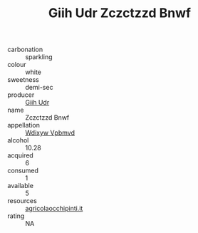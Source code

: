 :PROPERTIES:
:ID:                     58162420-0cb3-48fb-8f53-cead161785f8
:END:
#+TITLE: Giih Udr Zczctzzd Bnwf 

- carbonation :: sparkling
- colour :: white
- sweetness :: demi-sec
- producer :: [[id:38c8ce93-379c-4645-b249-23775ff51477][Giih Udr]]
- name :: Zczctzzd Bnwf
- appellation :: [[id:257feca2-db92-471f-871f-c09c29f79cdd][Wdixyw Vpbmvd]]
- alcohol :: 10.28
- acquired :: 6
- consumed :: 1
- available :: 5
- resources :: [[http://www.agricolaocchipinti.it/it/vinicontrada][agricolaocchipinti.it]]
- rating :: NA


